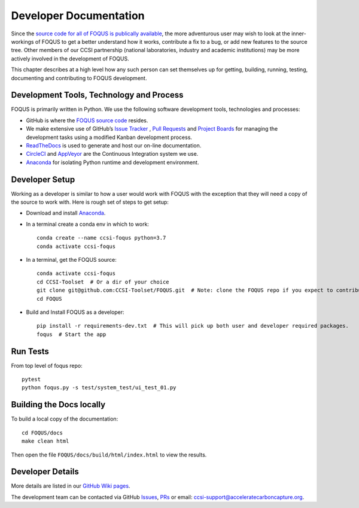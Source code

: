 .. _developer_main:

Developer Documentation
=======================

Since the `source code for all of FOQUS is publically available
<https://github.com/CCSI-Toolset/FOQUS>`_, the more adventurous user may wish to look at the
inner-workings of FOQUS to get a better understand how it works, contribute a fix to a bug, or add
new features to the source tree. Other members of our CCSI partnership (national laboratories,
industry and academic institutions) may be more actively involved in the development of FOQUS.

This chapter describes at a high level how any such person can set themselves up for getting,
building, running, testing, documenting and contributing to FOQUS development.

Development Tools, Technology and Process
-----------------------------------------

FOQUS is primarily written in Python. We use the following software development tools, technologies
and processes:

- GitHub is where the `FOQUS source code <https://github.com/CCSI-Toolset/FOQUS>`_ resides.

- We make extensive use of GitHub’s `Issue Tracker <https://github.com/CCSI-Toolset/FOQUS/issues>`_
  , `Pull Requests <https://github.com/CCSI-Toolset/FOQUS/pulls>`_ and `Project Boards
  <https://github.com/orgs/CCSI-Toolset/projects>`_ for managing the development tasks using a
  modified Kanban development process.

- `ReadTheDocs <https://foqus.readthedocs.io>`_ is used to generate and host our on-line
  documentation.

- `CircleCI <https://circleci.com/gh/CCSI-Toolset/FOQUS>`_ and `AppVeyor
  <https://www.appveyor.com/>`_ are the Continuous Integration system we use.

- `Anaconda <https://www.anaconda.com/distribution/>`_ for isolating Python runtime and development
  environment.

Developer Setup
---------------

Working as a developer is similar to how a user would work with FOQUS with the exception that they
will need a copy of the source to work with. Here is rough set of steps to get setup:

- Download and install `Anaconda <https://www.anaconda.com/distribution/>`_.

- In a terminal create a conda env in which to work::

    conda create --name ccsi-foqus python=3.7
    conda activate ccsi-foqus

- In a terminal, get the FOQUS source::

    conda activate ccsi-foqus
    cd CCSI-Toolset  # Or a dir of your choice
    git clone git@github.com:CCSI-Toolset/FOQUS.git  # Note: clone the FOQUS repo if you expect to contribute
    cd FOQUS

- Build and Install FOQUS as a developer::

    pip install -r requirements-dev.txt  # This will pick up both user and developer required packages.
    foqus  # Start the app


Run Tests
---------

From top level of foqus repo::

  pytest
  python foqus.py -s test/system_test/ui_test_01.py


Building the Docs locally
-------------------------

To build a local copy of the documentation::

    cd FOQUS/docs
    make clean html

Then open the file ``FOQUS/docs/build/html/index.html`` to view the results.

Developer Details
-----------------

More details are listed in our `GitHub Wiki pages <https://github.com/CCSI-Toolset/FOQUS/wiki>`_.

The development team can be contacted via GitHub `Issues
<https://github.com/CCSI-Toolset/FOQUS/issues>`_, `PRs
<https://github.com/CCSI-Toolset/FOQUS/pulls>`_ or email: ccsi-support@acceleratecarboncapture.org.
